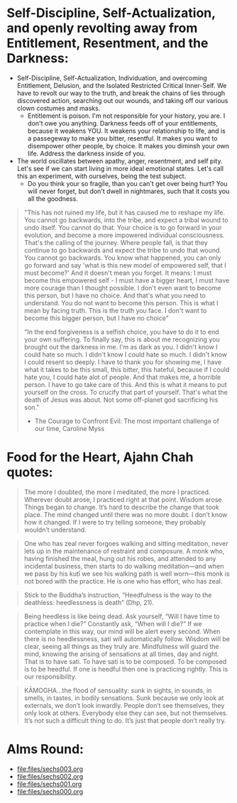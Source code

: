 * Self-Discipline, Self-Actualization, and openly revolting away from Entitlement, Resentment, and the Darkness:
- Self-Discipline, Self-Actualization, Individuation, and overcoming Entitlement, Delusion, and the Isolated Restricted Critical Inner-Self. We have to revolt our way to the truth, and break the chains of lies through discovered action, searching out our wounds, and taking off our various clown costumes and masks.
  - Entitlement is poison. I'm not responsible for your history, you are. I don't owe you anything. Darkness feeds off of your entitlements, because it weakens YOU. It weakens your relationship to life, and is a passegeway to make you bitter, resentful. It makes you want to disempower other people, by choice. It makes you diminsh your own life. Address the darkness inside of you.
- The world oscillates between apathy, anger, resentment, and self pity. Let's see if we can start living in more ideal emotional states. Let's call this an experiment, with ourselves, being the test subject.
  - Do you think your so fragile, than you can't get over being hurt? You will never forget, but don't dwell in nightmares, such that it costs you all the goodness.

#+begin_quote
"This has not ruined my life, but it has caused me to reshape my life. You cannot go backwards, into the tribe, and expect a tribal wound to undo itself. You cannot do that. Your choice is to go forward in your evolution, and become a more impowered individual consciousness. That's the calling of the journey. Where people fall, is that they continue to go backwards and expect the tribe to undo that wound. You cannot go backwards. You know what happened, you can only go forward and say 'what is this new model of empowered self, that I must become?' And it doesn't mean you forget. It means: I must become this empowered self - I must have a bigger heart, I must have more courage than I thought possible. I don't even want to become this person, but I have no choice. And that's what you need to understand. You do not want to become this person. This is what I mean by facing truth. This is the truth you face. I don't want to become this bigger person, but I have no choice"

"In the end forgiveness is a selfish choice, you have to do it to end your own suffering. To finally say, this is about me recognizing you brought out the darkness in me. I'm as dark as you. I didn't know I could hate so much. I didn't know I could hate so much. I didn't know I could resent so deeply. I have to thank you for showing me, I have what it takes to be this small, this bitter, this hateful, because if I could hate you, I could hate alot of people. And that makes me, a horrible person. I have to go take care of this. And this is what it means to put yourself on the cross. To crucify that part of yourself. That's what the death of Jesus was about. Not some off-planet god sacrificing his son."

- The Courage to Confront Evil: The most important challenge of our time, Caroline Myss
#+end_quote


* Food for the Heart, Ajahn Chah quotes:
#+begin_quote
The more I doubted, the more I meditated, the more I practiced. Wherever doubt arose, I practiced right at that point. Wisdom arose. Things began to change. It’s hard to describe the change that took place. The mind changed until there was no more doubt. I don’t know how it changed. If I were to try telling someone, they probably wouldn’t understand.
#+end_quote

#+begin_quote
One who has zeal never forgoes walking and sitting meditation, never lets up in the maintenance of restraint and composure. A monk who, having finished the meal, hung out his robes, and attended to any incidental business, then starts to do walking meditation—and when we pass by his kuṭı̄ we see his walking path is well worn—this monk is not bored with the practice. He is one who has effort, who has zeal.
#+end_quote

#+begin_quote
Stick to the Buddha’s instruction, “Heedfulness is the way to the deathless: heedlessness is death” (Dhp, 21).
#+end_quote

#+begin_quote
Being heedless is like being dead. Ask yourself, “Will I have time to practice when I die?” Constantly ask, “When will I die?” If we contemplate in this way, our mind will be alert every second. When there is no heedlessness, sati will automatically follow. Wisdom will be clear, seeing all things as they truly are. Mindfulness will guard the mind, knowing the arising of sensations at all times, day and night. That is to have sati. To have sati is to be composed. To be composed is to be heedful. If one is heedful then one is practicing rightly. This is our responsibility.
#+end_quote

#+begin_quote
KĀMOGHA…the flood of sensuality: sunk in sights, in sounds, in smells, in tastes, in bodily sensations. Sunk because we only look at externals, we don’t look inwardly. People don’t see themselves, they only look at others. Everybody else they can see, but not themselves. It’s not such a difficult thing to do. It’s just that people don’t really try.
#+end_quote

* Alms Round:

#+ATTR_ORG: :width 600
[[file:.images/2023-07-18_00-09-06_screenshot.png]]
- [[file:files/sechs003.org]]
- [[file:files/sechs002.org]]
- [[file:files/sechs001.org]]
- [[file:files/sechs000.org]]

